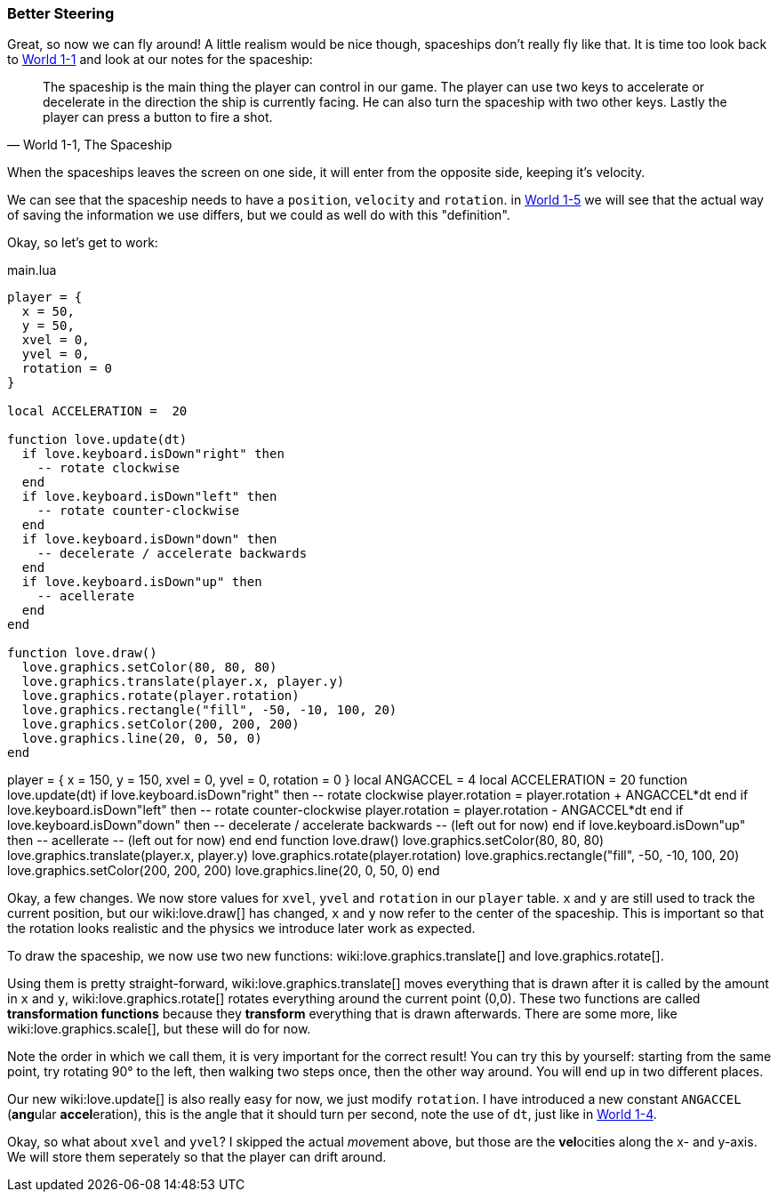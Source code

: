 [[world1-5]]
=== Better Steering
Great, so now we can fly around!
A little realism would be nice though, spaceships don't really fly like that.
It is time too look back to <<world1-1-spaceship, World 1-1>> and look at our notes for the spaceship:

[quote,"World 1-1, The Spaceship"]
The spaceship is the main thing the player can control in our game.
The player can use two keys to accelerate or decelerate in the direction the ship
is currently facing. He can also turn the spaceship with two other keys.
Lastly the player can press a button to fire a shot.

When the spaceships leaves the screen on one side, it will enter from the opposite side,
keeping it's velocity.

We can see that the spaceship needs to have a `position`, `velocity` and `rotation`.
in <<world1-4, World 1-5>> we will see that the actual way of saving the information
we use differs, but we could as well do with this "definition".

Okay, so let's get to work:

.main.lua
[source,lua]
----
player = {
  x = 50,
  y = 50,
  xvel = 0,
  yvel = 0,
  rotation = 0
}

local ACCELERATION =  20

function love.update(dt)
  if love.keyboard.isDown"right" then
    -- rotate clockwise
  end
  if love.keyboard.isDown"left" then
    -- rotate counter-clockwise
  end
  if love.keyboard.isDown"down" then
    -- decelerate / accelerate backwards
  end
  if love.keyboard.isDown"up" then
    -- acellerate
  end
end

function love.draw()
  love.graphics.setColor(80, 80, 80)
  love.graphics.translate(player.x, player.y)
  love.graphics.rotate(player.rotation)
  love.graphics.rectangle("fill", -50, -10, 100, 20)
  love.graphics.setColor(200, 200, 200)
  love.graphics.line(20, 0, 50, 0)
end
----

[livecode,1-4-keyboard]
++++
player = {
  x = 150,
  y = 150,
  xvel = 0,
  yvel = 0,
  rotation = 0
}

local ANGACCEL      = 4
local ACCELERATION  = 20

function love.update(dt)
  if love.keyboard.isDown"right" then
    -- rotate clockwise
    player.rotation = player.rotation + ANGACCEL*dt
  end
  if love.keyboard.isDown"left" then
    -- rotate counter-clockwise
    player.rotation = player.rotation - ANGACCEL*dt
  end
  if love.keyboard.isDown"down" then
    -- decelerate / accelerate backwards
    -- (left out for now)
  end
  if love.keyboard.isDown"up" then
    -- acellerate
    -- (left out for now)
  end
end

function love.draw()
  love.graphics.setColor(80, 80, 80)
  love.graphics.translate(player.x, player.y)
  love.graphics.rotate(player.rotation)
  love.graphics.rectangle("fill", -50, -10, 100, 20)
  love.graphics.setColor(200, 200, 200)
  love.graphics.line(20, 0, 50, 0)
end
++++

Okay, a few changes.
We now store values for `xvel`, `yvel` and `rotation` in our `player` table.
`x` and `y` are still used to track the current position, but our wiki:love.draw[] has changed,
`x` and `y` now refer to the center of the spaceship.
This is important so that the rotation looks realistic and the physics we introduce later work as expected.

To draw the spaceship, we now use two new functions:
wiki:love.graphics.translate[] and love.graphics.rotate[].

Using them is pretty straight-forward, wiki:love.graphics.translate[]
moves everything that is drawn after it is called by the amount in `x` and `y`,
wiki:love.graphics.rotate[] rotates everything around the current point (0,0).
These two functions are called *transformation functions* because they *transform*
everything that is drawn afterwards. There are some more, like wiki:love.graphics.scale[],
but these will do for now.

Note the order in which we call them, it is very important for the correct result!
You can try this by yourself: starting from the same point,
try rotating 90° to the left, then walking two steps once, then the other way around.
You will end up in two different places.

Our new wiki:love.update[] is also really easy for now, we just modify `rotation`.
I have introduced a new constant `ANGACCEL` (**ang**ular **accel**eration),
this is the angle that it should turn per second, note the use of `dt`,
just like in <<world1-4, World 1-4>>.

Okay, so what about `xvel` and `yvel`? I skipped the actual __move__ment above,
but those are the **vel**ocities along the x- and y-axis.
We will store them seperately so that the player can drift around.
